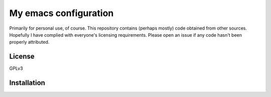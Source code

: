 ======================
My emacs configuration
======================

Primarily for personal use, of course. This repository contains
(perhaps mostly) code obtained from other sources. Hopefully I have
complied with everyone's licensing requirements. Please open an issue
if any code hasn't been properly attributed.

License
=======

GPLv3

Installation
============


